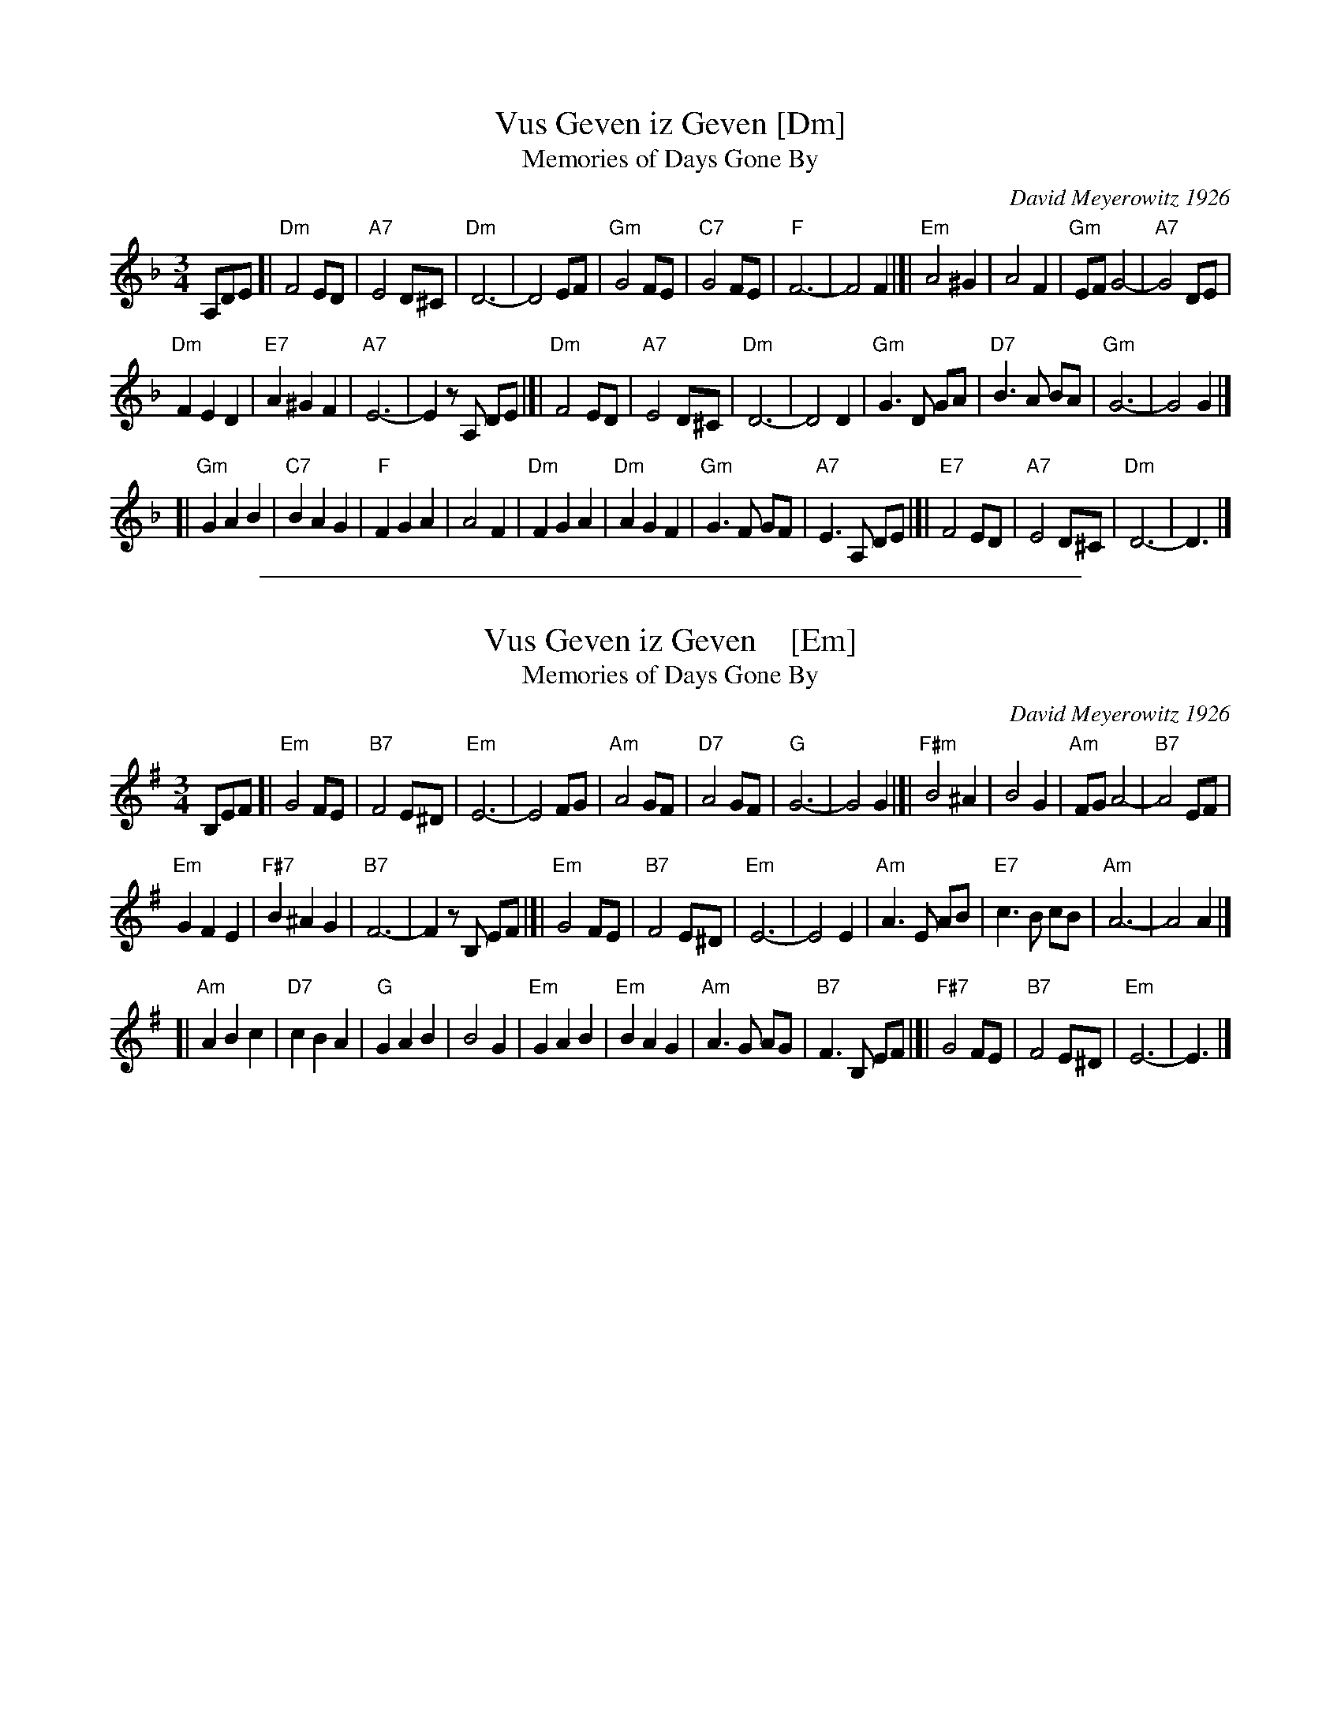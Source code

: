 
X: 1
T: Vus Geven iz Geven [Dm]
T: Memories of Days Gone By
C: David Meyerowitz 1926
R: zhok
S: Handwritten MS of unknown origin, in 2018 NEFFA Klezmer Jam handout.
N: "IV-5" at left of title; "Archives" and "11 108.10 Stava"
Z: 2018 John Chambers <jc:trillian.mit.edu>
L: 1/8
M: 3/4
K: Dm
% - - - - - - - - - -
A,DE [|\
"Dm"F4 ED | "A7"E4 D^C | "Dm"D6- | D4 EF |\
"Gm"G4 FE | "C7"G4 FE | "F"F6- | F4 F2 |]|\
"Em"A4 ^G2 | A4 F2 | "Gm"EF G4- | "A7"G4 DE |
"Dm"F2 E2 D2 | "E7"A2 ^G2 F2 | "A7"E6- | E2 zA, DE |[|\
"Dm"F4 ED | "A7"E4 D^C | "Dm"D6- | D4 D2 |\
"Gm"G3 D GA | "D7"B3 A BA | "Gm"G6- | G4 G2 |]
[|\
"Gm"G2 A2 B2 | "C7"B2 A2 G2 | "F"F2 G2 A2 | A4 F2 |\
"Dm"F2 G2 A2 | "Dm"A2 G2 F2 | "Gm"G3 F GF | "A7"E3 A, DE |[|\
"E7"F4 ED | "A7"E4 D^C | "Dm"D6- | D3 |]
% - - - - - - - - - -

%%sep 1 1 500

X: 1
T: Vus Geven iz Geven    [Em]
T: Memories of Days Gone By
C: David Meyerowitz 1926
R: zhok
S: Handwritten MS of unknown origin, in 2018 NEFFA Klezmer Jam handout.
N: "IV-5" at left of title;  "Archives" and "11 108.10 Stava"
Z: 2018 John Chambers <jc:trillian.mit.edu>
L: 1/8
M: 3/4
K: Em
B,EF [|\
"Em"G4 FE | "B7"F4 E^D | "Em"E6- | E4 FG |\
"Am"A4 GF | "D7"A4 GF | "G"G6- | G4 G2 |]|\
"F#m"B4 ^A2 | B4 G2 | "Am"FG A4- | "B7"A4 EF |
"Em"G2 F2 E2 | "F#7"B2 ^A2 G2 | "B7"F6- | F2 zB, EF |[|\
"Em"G4 FE | "B7"F4 E^D | "Em"E6- | E4 E2 |\
"Am"A3 E AB | "E7"c3 B cB | "Am"A6- | A4 A2 |]
[|\
"Am"A2 B2 c2 | "D7"c2 B2 A2 | "G"G2 A2 B2 | B4 G2 |\
"Em"G2 A2 B2 | "Em"B2 A2 G2 | "Am"A3 G AG | "B7"F3 B, EF |[|\
"F#7"G4 FE | "B7"F4 E^D | "Em"E6- | E3 |]
